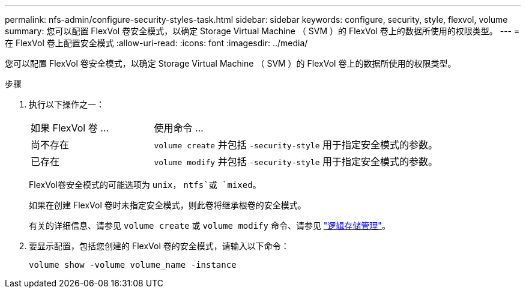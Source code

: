 ---
permalink: nfs-admin/configure-security-styles-task.html 
sidebar: sidebar 
keywords: configure, security, style, flexvol, volume 
summary: 您可以配置 FlexVol 卷安全模式，以确定 Storage Virtual Machine （ SVM ）的 FlexVol 卷上的数据所使用的权限类型。 
---
= 在 FlexVol 卷上配置安全模式
:allow-uri-read: 
:icons: font
:imagesdir: ../media/


[role="lead"]
您可以配置 FlexVol 卷安全模式，以确定 Storage Virtual Machine （ SVM ）的 FlexVol 卷上的数据所使用的权限类型。

.步骤
. 执行以下操作之一：
+
[cols="30,70"]
|===


| 如果 FlexVol 卷 ... | 使用命令 ... 


 a| 
尚不存在
 a| 
`volume create` 并包括 `-security-style` 用于指定安全模式的参数。



 a| 
已存在
 a| 
`volume modify` 并包括 `-security-style` 用于指定安全模式的参数。

|===
+
FlexVol卷安全模式的可能选项为 `unix`， `ntfs`或 `mixed`。

+
如果在创建 FlexVol 卷时未指定安全模式，则此卷将继承根卷的安全模式。

+
有关的详细信息、请参见 `volume create` 或 `volume modify` 命令、请参见 link:../volumes/index.html["逻辑存储管理"]。

. 要显示配置，包括您创建的 FlexVol 卷的安全模式，请输入以下命令：
+
`volume show -volume volume_name -instance`


